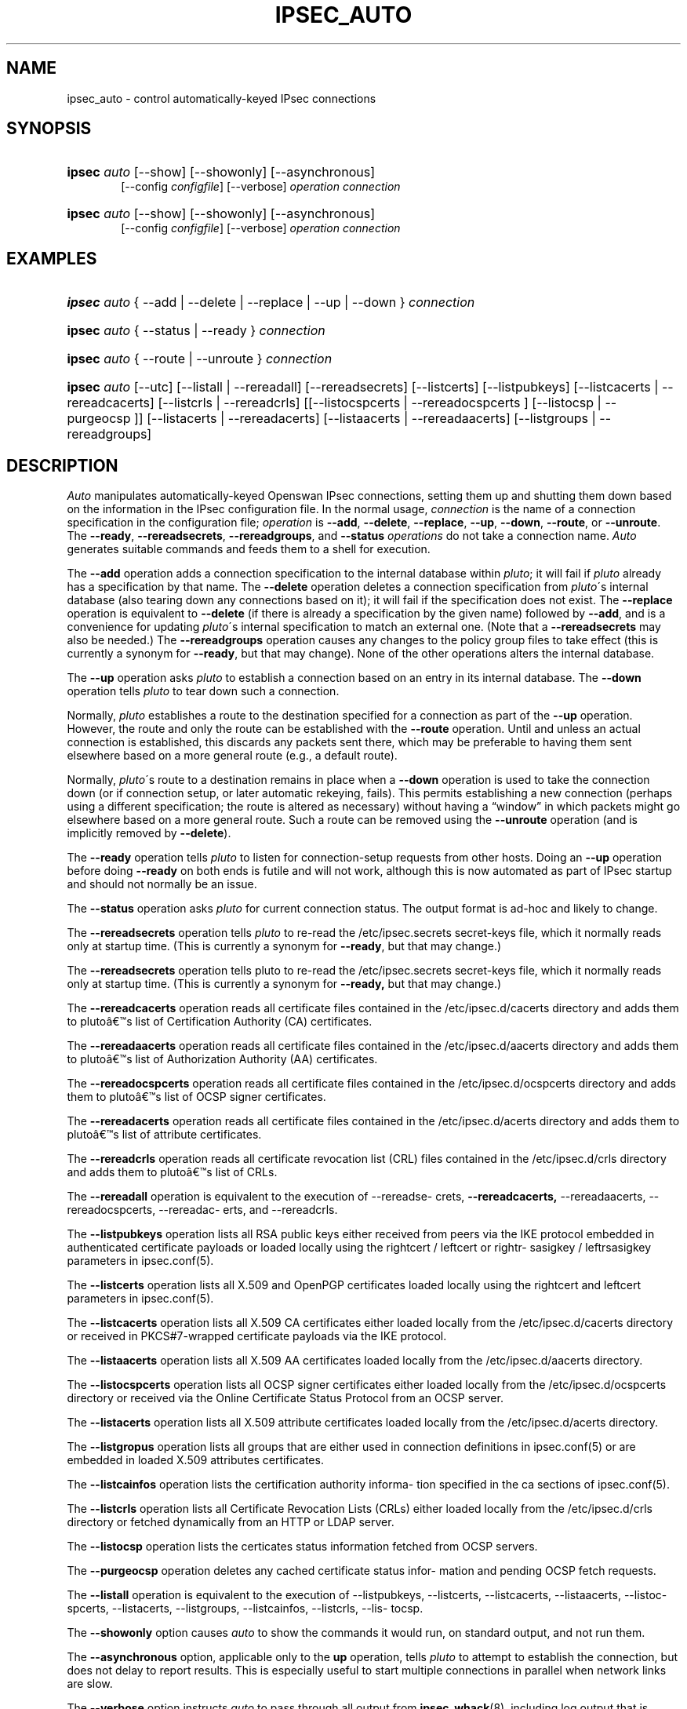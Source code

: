 '\" t
.\"     Title: IPSEC_AUTO
.\"    Author: [FIXME: author] [see http://docbook.sf.net/el/author]
.\" Generator: DocBook XSL Stylesheets v1.75.2 <http://docbook.sf.net/>
.\"      Date: 10/06/2010
.\"    Manual: [FIXME: manual]
.\"    Source: [FIXME: source]
.\"  Language: English
.\"
.TH "IPSEC_AUTO" "8" "10/06/2010" "[FIXME: source]" "[FIXME: manual]"
.\" -----------------------------------------------------------------
.\" * set default formatting
.\" -----------------------------------------------------------------
.\" disable hyphenation
.nh
.\" disable justification (adjust text to left margin only)
.ad l
.\" -----------------------------------------------------------------
.\" * MAIN CONTENT STARTS HERE *
.\" -----------------------------------------------------------------
.SH "NAME"
ipsec_auto \- control automatically\-keyed IPsec connections
.SH "SYNOPSIS"
.HP \w'\fBipsec\fR\ 'u
\fBipsec\fR \fIauto\fR [\-\-show] [\-\-showonly] [\-\-asynchronous]
.br
[\-\-config\ \fIconfigfile\fR] [\-\-verbose] \fIoperation\ connection\fR
.br

.HP \w'\fBipsec\fR\ 'u
\fBipsec\fR \fIauto\fR [\-\-show] [\-\-showonly] [\-\-asynchronous]
.br
[\-\-config\ \fIconfigfile\fR] [\-\-verbose] \fIoperation\ connection\fR
.br

.SH "EXAMPLES"
.HP \w'\fBipsec\fR\ 'u
\fBipsec\fR \fIauto\fR {\ \-\-add\ |\ \-\-delete\ |\ \-\-replace\ |\ \-\-up\ |\ \-\-down\ } \fIconnection\fR
.HP \w'\fBipsec\fR\ 'u
\fBipsec\fR \fIauto\fR {\ \-\-status\ |\ \-\-ready\ } \fIconnection\fR
.HP \w'\fBipsec\fR\ 'u
\fBipsec\fR \fIauto\fR {\ \-\-route\ |\ \-\-unroute\ } \fIconnection\fR
.HP \w'\fBipsec\fR\ 'u
\fBipsec\fR \fIauto\fR [\-\-utc] [\-\-listall\ |\ \-\-rereadall] [\-\-rereadsecrets] [\-\-listcerts] [\-\-listpubkeys] [\-\-listcacerts\ |\ \-\-rereadcacerts] [\-\-listcrls\ |\ \-\-rereadcrls] [[\-\-listocspcerts\ |\ \-\-rereadocspcerts\ ]\ [\-\-listocsp\ |\ \-\-purgeocsp\ ]] [\-\-listacerts\ |\ \-\-rereadacerts] [\-\-listaacerts\ |\ \-\-rereadaacerts] [\-\-listgroups\ |\ \-\-rereadgroups]
.SH "DESCRIPTION"
.PP
\fIAuto\fR
manipulates automatically\-keyed Openswan IPsec connections, setting them up and shutting them down based on the information in the IPsec configuration file\&. In the normal usage,
\fIconnection\fR
is the name of a connection specification in the configuration file;
\fIoperation\fR
is
\fB\-\-add\fR,
\fB\-\-delete\fR,
\fB\-\-replace\fR,
\fB\-\-up\fR,
\fB\-\-down\fR,
\fB\-\-route\fR, or
\fB\-\-unroute\fR\&. The
\fB\-\-ready\fR,
\fB\-\-rereadsecrets\fR,
\fB\-\-rereadgroups\fR, and
\fB\-\-status\fR
\fIoperations\fR
do not take a connection name\&.
\fIAuto\fR
generates suitable commands and feeds them to a shell for execution\&.
.PP
The
\fB\-\-add\fR
operation adds a connection specification to the internal database within
\fIpluto\fR; it will fail if
\fIpluto\fR
already has a specification by that name\&. The
\fB\-\-delete\fR
operation deletes a connection specification from
\fIpluto\fR\'s internal database (also tearing down any connections based on it); it will fail if the specification does not exist\&. The
\fB\-\-replace\fR
operation is equivalent to
\fB\-\-delete\fR
(if there is already a specification by the given name) followed by
\fB\-\-add\fR, and is a convenience for updating
\fIpluto\fR\'s internal specification to match an external one\&. (Note that a
\fB\-\-rereadsecrets\fR
may also be needed\&.) The
\fB\-\-rereadgroups\fR
operation causes any changes to the policy group files to take effect (this is currently a synonym for
\fB\-\-ready\fR, but that may change)\&. None of the other operations alters the internal database\&.
.PP
The
\fB\-\-up\fR
operation asks
\fIpluto\fR
to establish a connection based on an entry in its internal database\&. The
\fB\-\-down\fR
operation tells
\fIpluto\fR
to tear down such a connection\&.
.PP
Normally,
\fIpluto\fR
establishes a route to the destination specified for a connection as part of the
\fB\-\-up\fR
operation\&. However, the route and only the route can be established with the
\fB\-\-route\fR
operation\&. Until and unless an actual connection is established, this discards any packets sent there, which may be preferable to having them sent elsewhere based on a more general route (e\&.g\&., a default route)\&.
.PP
Normally,
\fIpluto\fR\'s route to a destination remains in place when a
\fB\-\-down\fR
operation is used to take the connection down (or if connection setup, or later automatic rekeying, fails)\&. This permits establishing a new connection (perhaps using a different specification; the route is altered as necessary) without having a \(lqwindow\(rq in which packets might go elsewhere based on a more general route\&. Such a route can be removed using the
\fB\-\-unroute\fR
operation (and is implicitly removed by
\fB\-\-delete\fR)\&.
.PP
The
\fB\-\-ready\fR
operation tells
\fIpluto\fR
to listen for connection\-setup requests from other hosts\&. Doing an
\fB\-\-up\fR
operation before doing
\fB\-\-ready\fR
on both ends is futile and will not work, although this is now automated as part of IPsec startup and should not normally be an issue\&.
.PP
The
\fB\-\-status\fR
operation asks
\fIpluto\fR
for current connection status\&. The output format is ad\-hoc and likely to change\&.
.PP
The
\fB\-\-rereadsecrets\fR
operation tells
\fIpluto\fR
to re\-read the
/etc/ipsec\&.secrets
secret\-keys file, which it normally reads only at startup time\&. (This is currently a synonym for
\fB\-\-ready\fR, but that may change\&.)
.PP
The
\fB\-\-rereadsecrets\fR
operation tells pluto to re\-read the /etc/ipsec\&.secrets secret\-keys file, which it normally reads only at startup time\&. (This is currently a synonym for
\fB\-\-ready,\fR
but that may change\&.)
.PP
The
\fB\-\-rereadcacerts\fR
operation reads all certificate files contained in the /etc/ipsec\&.d/cacerts directory and adds them to pluto\(^as list of Certification Authority (CA) certificates\&.
.PP
The
\fB\-\-rereadaacerts\fR
operation reads all certificate files contained in the /etc/ipsec\&.d/aacerts directory and adds them to pluto\(^as list of Authorization Authority (AA) certificates\&.
.PP
The
\fB\-\-rereadocspcerts\fR
operation reads all certificate files contained in the /etc/ipsec\&.d/ocspcerts directory and adds them to pluto\(^as list of OCSP signer certificates\&.
.PP
The
\fB\-\-rereadacerts\fR
operation reads all certificate files contained in the /etc/ipsec\&.d/acerts directory and adds them to pluto\(^as list of attribute certificates\&.
.PP
The
\fB\-\-rereadcrls\fR
operation reads all certificate revocation list (CRL) files contained in the /etc/ipsec\&.d/crls directory and adds them to pluto\(^as list of CRLs\&.
.PP
The
\fB\-\-rereadall\fR
operation is equivalent to the execution of \-\-rereadse\- crets,
\fB\-\-rereadcacerts,\fR
\-\-rereadaacerts, \-\-rereadocspcerts, \-\-rereadac\- erts, and \-\-rereadcrls\&.
.PP
The
\fB\-\-listpubkeys\fR
operation lists all RSA public keys either received from peers via the IKE protocol embedded in authenticated certificate payloads or loaded locally using the rightcert / leftcert or rightr\- sasigkey / leftrsasigkey parameters in ipsec\&.conf(5)\&.
.PP
The
\fB\-\-listcerts\fR
operation lists all X\&.509 and OpenPGP certificates loaded locally using the rightcert and leftcert parameters in ipsec\&.conf(5)\&.
.PP
The
\fB\-\-listcacerts\fR
operation lists all X\&.509 CA certificates either loaded locally from the /etc/ipsec\&.d/cacerts directory or received in PKCS#7\-wrapped certificate payloads via the IKE protocol\&.
.PP
The
\fB\-\-listaacerts\fR
operation lists all X\&.509 AA certificates loaded locally from the /etc/ipsec\&.d/aacerts directory\&.
.PP
The
\fB\-\-listocspcerts\fR
operation lists all OCSP signer certificates either loaded locally from the /etc/ipsec\&.d/ocspcerts directory or received via the Online Certificate Status Protocol from an OCSP server\&.
.PP
The
\fB\-\-listacerts\fR
operation lists all X\&.509 attribute certificates loaded locally from the /etc/ipsec\&.d/acerts directory\&.
.PP
The
\fB\-\-listgropus\fR
operation lists all groups that are either used in connection definitions in ipsec\&.conf(5) or are embedded in loaded X\&.509 attributes certificates\&.
.PP
The
\fB\-\-listcainfos\fR
operation lists the certification authority informa\- tion specified in the ca sections of ipsec\&.conf(5)\&.
.PP
The
\fB\-\-listcrls\fR
operation lists all Certificate Revocation Lists (CRLs) either loaded locally from the /etc/ipsec\&.d/crls directory or fetched dynamically from an HTTP or LDAP server\&.
.PP
The
\fB\-\-listocsp\fR
operation lists the certicates status information fetched from OCSP servers\&.
.PP
The
\fB\-\-purgeocsp\fR
operation deletes any cached certificate status infor\- mation and pending OCSP fetch requests\&.
.PP
The
\fB\-\-listall\fR
operation is equivalent to the execution of \-\-listpubkeys, \-\-listcerts, \-\-listcacerts, \-\-listaacerts, \-\-listoc\- spcerts, \-\-listacerts, \-\-listgroups, \-\-listcainfos, \-\-listcrls, \-\-lis\- tocsp\&.
.PP
The
\fB\-\-showonly\fR
option causes
\fIauto\fR
to show the commands it would run, on standard output, and not run them\&.
.PP
The
\fB\-\-asynchronous\fR
option, applicable only to the
\fBup\fR
operation, tells
\fIpluto\fR
to attempt to establish the connection, but does not delay to report results\&. This is especially useful to start multiple connections in parallel when network links are slow\&.
.PP
The
\fB\-\-verbose\fR
option instructs
\fIauto\fR
to pass through all output from
\fBipsec_whack\fR(8), including log output that is normally filtered out as uninteresting\&.
.PP
The
\fB\-\-show\fR
option turns on the
\fB\-x\fR
option of the shell used to execute the commands, so each command is shown as it is executed\&.
.PP
The
\fB\-\-config\fR
option specifies a non\-standard location for the IPsec configuration file (default
/etc/ipsec\&.conf)\&.
.PP
See
\fBipsec.conf\fR(5)
for details of the configuration file\&.
.SH "FILES"
.PP

.sp
.if n \{\
.RS 4
.\}
.nf
/etc/ipsec\&.conf			default IPSEC configuration file
/etc/ipsec\&.d/			X\&.509 and Opportunistic Encryption files
/var/run/pluto/ipsec\&.info	\fB%defaultroute\fR information
/var/run/pluto/pluto\&.ctl	Pluto command socket
.fi
.if n \{\
.RE
.\}
.sp
.SH "SEE ALSO"
.PP
\fBipsec.conf\fR(5),
\fBipsec\fR(8),
\fBipsec_pluto\fR(8),
\fBipsec_whack\fR(8),
\fBipsec_manual\fR(8)
.SH "HISTORY"
.PP
Originally written for the FreeS/WAN project <\m[blue]\fBhttp://www\&.freeswan\&.org\fR\m[]> by Henry Spencer\&.
.SH "BUGS"
.PP
Although an
\fB\-\-up\fR
operation does connection setup on both ends,
\fB\-\-down\fR
tears only one end of the connection down (although the orphaned end will eventually time out)\&.
.PP
There is no support for
\fBpassthrough\fR
connections\&.
.PP
A connection description which uses
\fB%defaultroute\fR
for one of its
\fBnexthop\fR
parameters but not the other may be falsely rejected as erroneous in some circumstances\&.
.PP
The exit status of
\fB\-\-showonly\fR
does not always reflect errors discovered during processing of the request\&. (This is fine for human inspection, but not so good for use in scripts\&.)
